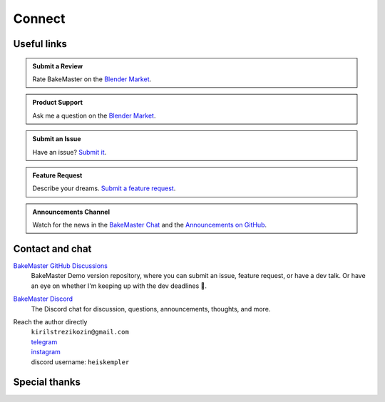 =======
Connect
=======

Useful links
============

.. admonition:: Submit a Review
    :class: hint

    Rate BakeMaster on the `Blender Market <https://blendermarket.com/products/bakemaster/ratings>`__.

.. admonition:: Product Support
    :class: hint

    Ask me a question on the `Blender Market <https://blendermarket.com/products/bakemaster>`__.

.. admonition:: Submit an Issue
    :class: note

    Have an issue? `Submit it <https://github.com/KirilStrezikozin/BakeMaster-Blender-Addon/issues/new/choose>`__.

.. admonition:: Feature Request
    :class: note

    Describe your dreams. `Submit a feature request <https://github.com/KirilStrezikozin/BakeMaster-Blender-Addon/issues/new/choose>`__.

.. admonition:: Announcements Channel
    :class: idea

    Watch for the news in the `BakeMaster Chat <https://discord.gg/2ePzzzMBf4>`__ and the `Announcements on GitHub <https://github.com/KirilStrezikozin/BakeMaster-Blender-Addon/discussions/categories/announcements>`__.

Contact and chat
================

`BakeMaster GitHub Discussions <https://github.com/KirilStrezikozin/BakeMaster-Blender-Addon/discussions>`__
    BakeMaster Demo version repository, where you can submit an issue, feature request, or have a dev talk. Or have an eye on whether I'm keeping up with the dev deadlines 👀.

`BakeMaster Discord <https://discord.gg/2ePzzzMBf4>`__
    The Discord chat for discussion, questions, announcements, thoughts, and more.

Reach the author directly
    | ``kirilstrezikozin@gmail.com``
    | `telegram <https://t.me/heiskempler>`__
    | `instagram <https://www.instagram.com/kemplerart/>`__
    | discord username: ``heiskempler``


Special thanks
==============

.. cssclass:: admonition-special-thanks

    | Shoutout to the whole BakeMaster Discord squad (even considering it's relatively small).
    | Each of you lifts my spirit and soul to continue development!
    | BakeMaster is BakeMaster, thanks to you! 
    | 🤩

.. cssclass:: admonition-special-thanks

    | Shoutout to each BakeMaster financial supporter.
    | You give me additional driving force!
    | 🤝

.. cssclass:: admonition-special-thanks

    | This documentation was made using `Sphinx <https://www.sphinx-doc.org/en/master/>`__, `Furo <https://github.com/pradyunsg/furo>`__, and hosted with `ReadTheDocs <https://readthedocs.org/>`__.
